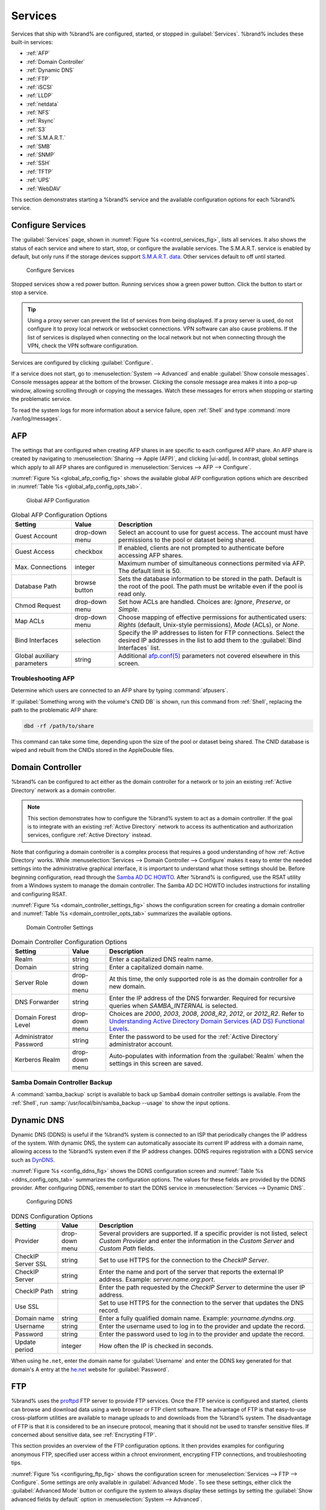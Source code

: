 .. index:: Services
.. _Services:

Services
========

Services that ship with %brand% are configured, started, or stopped
in :guilabel:`Services`.
%brand% includes these built-in services:

* :ref:`AFP`

* :ref:`Domain Controller`

* :ref:`Dynamic DNS`

* :ref:`FTP`

* :ref:`iSCSI`

* :ref:`LLDP`

* :ref:`netdata`

* :ref:`NFS`

* :ref:`Rsync`

* :ref:`S3`

* :ref:`S.M.A.R.T.`

* :ref:`SMB`

* :ref:`SNMP`

* :ref:`SSH`

* :ref:`TFTP`

* :ref:`UPS`

* :ref:`WebDAV`

This section demonstrates starting a %brand% service and the available
configuration options for each %brand% service.


.. index:: Start Service, Stop Service
.. _Configure Services:

Configure Services
------------------

The :guilabel:`Services` page, shown in
:numref:`Figure %s <control_services_fig>`,
lists all services. It also shows the status of each service and where
to start, stop, or configure the available services. The S.M.A.R.T.
service is enabled by default, but only runs if the storage devices
support `S.M.A.R.T. data <https://en.wikipedia.org/wiki/S.M.A.R.T.>`__.
Other services default to off until started.


.. _control_services_fig:

.. figure:: images/services.png

   Configure Services


Stopped services show a red power button. Running services show a
green power button. Click the button to start or stop a service.


.. tip:: Using a proxy server can prevent the list of services from
   being displayed. If a proxy server is used, do not configure it to
   proxy local network or websocket connections. VPN
   software can also cause problems. If the list of services is
   displayed when connecting on the local network but not when
   connecting through the VPN, check the VPN software configuration.


Services are configured by clicking :guilabel:`Configure`.

If a service does not start, go to
:menuselection:`System --> Advanced`
and enable :guilabel:`Show console messages`. Console messages appear at
the bottom of the browser. Clicking the console message area makes it
into a pop-up window, allowing scrolling through or copying the
messages. Watch these messages for errors when stopping or starting the
problematic service.

To read the system logs for more information about a service failure,
open :ref:`Shell` and type :command:`more /var/log/messages`.


.. index:: AFP, Apple Filing Protocol
.. _AFP:

AFP
---

The settings that are configured when creating AFP shares in
are specific to each configured AFP share. An AFP share is created by
navigating to :menuselection:`Sharing --> Apple (AFP)`, and clicking
|ui-add|. In contrast, global settings which apply to all AFP shares
are configured in
:menuselection:`Services --> AFP --> Configure`.

:numref:`Figure %s <global_afp_config_fig>`
shows the available global AFP configuration options
which are described in
:numref:`Table %s <global_afp_config_opts_tab>`.


.. _global_afp_config_fig:

.. figure:: images/services-afp.png

   Global AFP Configuration


.. tabularcolumns:: |>{\RaggedRight}p{\dimexpr 0.16\linewidth-2\tabcolsep}
                    |>{\RaggedRight}p{\dimexpr 0.20\linewidth-2\tabcolsep}
                    |>{\RaggedRight}p{\dimexpr 0.63\linewidth-2\tabcolsep}|

.. _global_afp_config_opts_tab:

.. table:: Global AFP Configuration Options
   :class: longtable

   +-------------------------+----------------+-----------------------------------------------------------------------------------------------------------------+
   | Setting                 | Value          | Description                                                                                                     |
   |                         |                |                                                                                                                 |
   +=========================+================+=================================================================================================================+
   | Guest Account           | drop-down menu | Select an account to use for guest access. The account must have permissions to the pool or dataset             |
   |                         |                | being shared.                                                                                                   |
   |                         |                |                                                                                                                 |
   +-------------------------+----------------+-----------------------------------------------------------------------------------------------------------------+
   | Guest Access            | checkbox       | If enabled, clients are not prompted to authenticate before accessing AFP shares.                               |
   |                         |                |                                                                                                                 |
   +-------------------------+----------------+-----------------------------------------------------------------------------------------------------------------+
   | Max. Connections        | integer        | Maximum number of simultaneous connections permited via AFP. The default limit is 50.                           |
   |                         |                |                                                                                                                 |
   +-------------------------+----------------+-----------------------------------------------------------------------------------------------------------------+
   | Database Path           | browse button  | Sets the database information to be stored in the path. Default is the root of the pool. The path must be       |
   |                         |                | writable even if the pool is read only.                                                                         |
   +-------------------------+----------------+-----------------------------------------------------------------------------------------------------------------+
   | Chmod Request           | drop-down menu | Set how ACLs are handled. Choices are: *Ignore*, *Preserve*, or *Simple*.                                       |
   |                         |                |                                                                                                                 |
   +-------------------------+----------------+-----------------------------------------------------------------------------------------------------------------+
   | Map ACLs                | drop-down menu | Choose mapping of effective permissions for authenticated users: *Rights* (default, Unix-style permissions),    |
   |                         |                | *Mode* (ACLs), or *None*.                                                                                       |
   |                         |                |                                                                                                                 |
   +-------------------------+----------------+-----------------------------------------------------------------------------------------------------------------+
   | Bind Interfaces         | selection      | Specify the IP addresses to listen for FTP connections. Select the desired IP addresses in the list             |
   |                         |                | to add them to the :guilabel:`Bind Interfaces` list.                                                            |
   |                         |                |                                                                                                                 |
   +-------------------------+----------------+-----------------------------------------------------------------------------------------------------------------+
   | Global auxiliary        | string         | Additional `afp.conf(5) <http://netatalk.sourceforge.net/3.0/htmldocs/afp.conf.5.html>`__                       |
   | parameters              |                | parameters not covered elsewhere in this screen.                                                                |
   |                         |                |                                                                                                                 |
   +-------------------------+----------------+-----------------------------------------------------------------------------------------------------------------+


.. _Troubleshooting AFP:

Troubleshooting AFP
~~~~~~~~~~~~~~~~~~~

Determine which users are connected to an AFP share by typing
:command:`afpusers`.

If :guilabel:`Something wrong with the volume's CNID DB` is shown,
run this command from :ref:`Shell`, replacing the path to the
problematic AFP share:

.. code-block:: none

   dbd -rf /path/to/share


This command can take some time, depending upon the size of the pool
or dataset being shared. The CNID database is wiped and rebuilt from the
CNIDs stored in the AppleDouble files.


.. index:: Domain Controller, DC
.. _Domain Controller:

Domain Controller
-----------------

%brand% can be configured to act either as the domain controller for
a network or to join an existing :ref:`Active Directory` network as a
domain controller.

.. note:: This section demonstrates how to configure the %brand%
   system to act as a domain controller. If the goal is to integrate
   with an existing :ref:`Active Directory` network to access its
   authentication and authorization services, configure
   :ref:`Active Directory` instead.

Note that configuring a domain controller is a complex process
that requires a good understanding of how :ref:`Active Directory`
works. While
:menuselection:`Services --> Domain Controller --> Configure`
makes it easy to enter the needed settings into the administrative
graphical interface, it is important to understand what those settings
should be. Before beginning configuration, read through the
`Samba AD DC HOWTO
<https://wiki.samba.org/index.php/Samba_AD_DC_HOWTO>`__.
After %brand% is configured, use the RSAT utility from a Windows
system to manage the domain controller. The Samba AD DC HOWTO includes
instructions for installing and configuring RSAT.

:numref:`Figure %s <domain_controller_settings_fig>`
shows the configuration screen for creating a domain controller and
:numref:`Table %s <domain_controller_opts_tab>`
summarizes the available options.


.. _domain_controller_settings_fig:

.. figure:: images/services-domain-controller.png

   Domain Controller Settings


.. tabularcolumns:: |>{\RaggedRight}p{\dimexpr 0.16\linewidth-2\tabcolsep}
                    |>{\RaggedRight}p{\dimexpr 0.20\linewidth-2\tabcolsep}
                    |>{\RaggedRight}p{\dimexpr 0.63\linewidth-2\tabcolsep}|


.. _domain_controller_opts_tab:

.. table:: Domain Controller Configuration Options
   :class: longtable

   +-------------------------+----------------+---------------------------------------------------------------------------------------------------------------------------+
   | Setting                 | Value          | Description                                                                                                               |
   |                         |                |                                                                                                                           |
   +=========================+================+===========================================================================================================================+
   | Realm                   | string         | Enter a capitalized DNS realm name.                                                                                       |
   |                         |                |                                                                                                                           |
   +-------------------------+----------------+---------------------------------------------------------------------------------------------------------------------------+
   | Domain                  | string         | Enter a capitalized domain name.                                                                                          |
   |                         |                |                                                                                                                           |
   +-------------------------+----------------+---------------------------------------------------------------------------------------------------------------------------+
   | Server Role             | drop-down menu | At this time, the only supported role is as the domain controller for a new domain.                                       |
   |                         |                |                                                                                                                           |
   +-------------------------+----------------+---------------------------------------------------------------------------------------------------------------------------+
   | DNS Forwarder           | string         | Enter the IP address of the DNS forwarder. Required for recursive queries when *SAMBA_INTERNAL* is selected.              |
   |                         |                |                                                                                                                           |
   +-------------------------+----------------+---------------------------------------------------------------------------------------------------------------------------+
   | Domain Forest Level     | drop-down menu | Choices are *2000*, *2003*, *2008*, *2008_R2*, *2012*, or *2012_R2*. Refer to                                             |
   |                         |                | `Understanding Active Directory Domain Services (AD DS) Functional Levels                                                 |
   |                         |                | <https://docs.microsoft.com/en-us/previous-versions/windows/it-pro/windows-server-2008-R2-and-2008/cc754918(v=ws.10)>`__. |
   |                         |                |                                                                                                                           |
   +-------------------------+----------------+---------------------------------------------------------------------------------------------------------------------------+
   | Administrator Password  | string         | Enter the password to be used for the :ref:`Active Directory` administrator account.                                      |
   |                         |                |                                                                                                                           |
   +-------------------------+----------------+---------------------------------------------------------------------------------------------------------------------------+
   | Kerberos Realm          | drop-down menu | Auto-populates with information from the :guilabel:`Realm` when the settings in this screen are saved.                    |
   |                         |                |                                                                                                                           |
   +-------------------------+----------------+---------------------------------------------------------------------------------------------------------------------------+


.. _Samba Domain Controller Backup:

Samba Domain Controller Backup
~~~~~~~~~~~~~~~~~~~~~~~~~~~~~~

A :command:`samba_backup` script is available to back up Samba4 domain
controller settings is available. From the :ref:`Shell`, run
:samp:`/usr/local/bin/samba_backup --usage` to show the input options.


.. index:: Dynamic DNS, DDNS
.. _Dynamic DNS:

Dynamic DNS
-----------

Dynamic DNS (DDNS) is useful if the %brand% system is connected to an
ISP that periodically changes the IP address of the system. With dynamic
DNS, the system can automatically associate its current IP address with
a domain name, allowing access to the %brand% system even if the IP
address changes. DDNS requires registration with a DDNS service such
as `DynDNS <https://dyn.com/dns/>`__.

:numref:`Figure %s <config_ddns_fig>` shows the DDNS configuration
screen and :numref:`Table %s <ddns_config_opts_tab>` summarizes the
configuration options. The values for these fields are provided by the
DDNS provider. After configuring DDNS, remember to start the DDNS
service in :menuselection:`Services --> Dynamic DNS`.


.. _config_ddns_fig:

.. figure:: images/services-ddns.png

   Configuring DDNS


.. tabularcolumns:: |>{\RaggedRight}p{\dimexpr 0.16\linewidth-2\tabcolsep}
                    |>{\RaggedRight}p{\dimexpr 0.20\linewidth-2\tabcolsep}
                    |>{\RaggedRight}p{\dimexpr 0.63\linewidth-2\tabcolsep}|

.. _ddns_config_opts_tab:

.. table:: DDNS Configuration Options
   :class: longtable

   +----------------------+----------------+--------------------------------------------------------------------------------------------------------------------+
   | Setting              | Value          | Description                                                                                                        |
   |                      |                |                                                                                                                    |
   +======================+================+====================================================================================================================+
   | Provider             | drop-down menu | Several providers are supported. If a specific provider is not listed, select *Custom Provider* and enter the      |
   |                      |                | information in the *Custom Server* and *Custom Path* fields.                                                       |
   |                      |                |                                                                                                                    |
   +----------------------+----------------+--------------------------------------------------------------------------------------------------------------------+
   | CheckIP Server SSL   | string         | Set to use HTTPS for the connection to the *CheckIP Server*.                                                       |
   |                      |                |                                                                                                                    |
   +----------------------+----------------+--------------------------------------------------------------------------------------------------------------------+
   | CheckIP Server       | string         | Enter the name and port of the server that reports the external IP address. Example: *server.name.org:port*.       |
   |                      |                |                                                                                                                    |
   +----------------------+----------------+--------------------------------------------------------------------------------------------------------------------+
   | CheckIP Path         | string         | Enter the path requested by the *CheckIP Server* to determine the user IP address.                                 |
   |                      |                |                                                                                                                    |
   +----------------------+----------------+--------------------------------------------------------------------------------------------------------------------+
   | Use SSL              |                | Set to use HTTPS for the connection to the server that updates the DNS record.                                     |
   |                      |                |                                                                                                                    |
   +----------------------+----------------+--------------------------------------------------------------------------------------------------------------------+
   | Domain name          | string         | Enter a fully qualified domain name. Example: *yourname.dyndns.org*.                                               |
   |                      |                |                                                                                                                    |
   +----------------------+----------------+--------------------------------------------------------------------------------------------------------------------+
   | Username             | string         | Enter the username used to log in to the provider and update the record.                                           |
   |                      |                |                                                                                                                    |
   +----------------------+----------------+--------------------------------------------------------------------------------------------------------------------+
   | Password             | string         | Enter the password used to log in to the provider and update the record.                                           |
   |                      |                |                                                                                                                    |
   +----------------------+----------------+--------------------------------------------------------------------------------------------------------------------+
   | Update period        | integer        | How often the IP is checked in seconds.                                                                            |
   |                      |                |                                                                                                                    |
   +----------------------+----------------+--------------------------------------------------------------------------------------------------------------------+


When using :literal:`he.net`, enter the domain name for
:guilabel:`Username` and enter the DDNS key generated for that
domain's A entry at the `he.net <https://he.net>`__ website for
:guilabel:`Password`.


.. index:: FTP, File Transfer Protocol
.. _FTP:

FTP
---

%brand% uses the `proftpd <http://www.proftpd.org/>`__ FTP server to
provide FTP services. Once the FTP service is configured and started,
clients can browse and download data using a web browser or FTP client
software. The advantage of FTP is that easy-to-use cross-platform
utilities are available to manage uploads to and downloads from the
%brand% system. The disadvantage of FTP is that it is considered to
be an insecure protocol, meaning that it should not be used to
transfer sensitive files. If concerned about sensitive data,
see :ref:`Encrypting FTP`.

This section provides an overview of the FTP configuration options. It
then provides examples for configuring anonymous FTP, specified user
access within a chroot environment, encrypting FTP connections, and
troubleshooting tips.

:numref:`Figure %s <configuring_ftp_fig>` shows the configuration screen
for :menuselection:`Services --> FTP --> Configure`. Some settings are
only available in :guilabel:`Advanced Mode`. To see these settings,
either click the :guilabel:`Advanced Mode` button or configure the
system to always display these settings by setting the
:guilabel:`Show advanced fields by default` option in
:menuselection:`System --> Advanced`.


.. _configuring_ftp_fig:

.. figure:: images/services-ftp.png

   Configuring FTP


:numref:`Table %s <ftp_config_opts_tab>`
summarizes the available options when configuring the FTP server.


.. tabularcolumns:: |>{\RaggedRight}p{\dimexpr 0.20\linewidth-2\tabcolsep}
                    |>{\RaggedRight}p{\dimexpr 0.14\linewidth-2\tabcolsep}
                    |>{\Centering}p{\dimexpr 0.12\linewidth-2\tabcolsep}
                    |>{\RaggedRight}p{\dimexpr 0.54\linewidth-2\tabcolsep}|

.. _ftp_config_opts_tab:

.. table:: FTP Configuration Options
   :class: longtable

   +----------------------------------------------------------------+----------------+----------+-------------------------------------------------------------------------------------+
   | Setting                                                        | Value          | Advanced | Description                                                                         |
   |                                                                |                | Mode     |                                                                                     |
   +================================================================+================+==========+=====================================================================================+
   | Port                                                           | integer        |          | Set the port the FTP service listens on.                                            |
   |                                                                |                |          |                                                                                     |
   +----------------------------------------------------------------+----------------+----------+-------------------------------------------------------------------------------------+
   | Clients                                                        | integer        |          | Maximum number of simultaneous clients.                                             |
   |                                                                |                |          |                                                                                     |
   +----------------------------------------------------------------+----------------+----------+-------------------------------------------------------------------------------------+
   | Connections                                                    | integer        |          | Set the maximum number of connections per IP address. *0* means unlimited.          |
   |                                                                |                |          |                                                                                     |
   +----------------------------------------------------------------+----------------+----------+-------------------------------------------------------------------------------------+
   | Login Attempts                                                 | integer        |          | Enter the maximum number of attempts before the client is disconnected. Increase    |
   |                                                                |                |          | this if users are prone to typos.                                                   |
   |                                                                |                |          |                                                                                     |
   +----------------------------------------------------------------+----------------+----------+-------------------------------------------------------------------------------------+
   | Timeout                                                        | integer        |          | Maximum client idle time in seconds before client is disconnected.                  |
   |                                                                |                |          |                                                                                     |
   +----------------------------------------------------------------+----------------+----------+-------------------------------------------------------------------------------------+
   | Allow Root Login                                               | checkbox       |          | Setting this option is discouraged as it increases security risk.                   |
   |                                                                |                |          |                                                                                     |
   +----------------------------------------------------------------+----------------+----------+-------------------------------------------------------------------------------------+
   | Allow Anonymous Login                                          | checkbox       |          | Set to allow anonymous FTP logins with access to the directory specified in         |
   |                                                                |                |          | :guilabel:`Path`.                                                                   |
   |                                                                |                |          |                                                                                     |
   +----------------------------------------------------------------+----------------+----------+-------------------------------------------------------------------------------------+
   | Path                                                           | browse button  |          | Set the root directory for anonymous FTP connections.                               |
   |                                                                |                |          |                                                                                     |
   +----------------------------------------------------------------+----------------+----------+-------------------------------------------------------------------------------------+
   | Allow Local User Login                                         | checkbox       |          | Required if :guilabel:`Anonymous Login` is disabled.                                |
   |                                                                |                |          |                                                                                     |
   +----------------------------------------------------------------+----------------+----------+-------------------------------------------------------------------------------------+
   | Display Login                                                  | string         |          | Specify the message displayed to local login users after authentication. Not        |
   |                                                                |                |          | displayed to anonymous login users.                                                 |
   |                                                                |                |          |                                                                                     |
   +----------------------------------------------------------------+----------------+----------+-------------------------------------------------------------------------------------+
   | Allow Transfer Resumption                                      | checkbox       |          | Set to allow FTP clients to resume interrupted transfers.                           |
   |                                                                |                |          |                                                                                     |
   +----------------------------------------------------------------+----------------+----------+-------------------------------------------------------------------------------------+
   | Always Chroot                                                  | checkbox       |          | When set a local user is only allowed access to their home directory when they are  |
   |                                                                |                |          | a member of the *wheel* group.                                                      |
   |                                                                |                |          |                                                                                     |
   +----------------------------------------------------------------+----------------+----------+-------------------------------------------------------------------------------------+
   | Perform Reverse DNS Lookups                                    | checkbox       |          | Set to perform reverse DNS lookups on client IPs. Can cause long delays if reverse  |
   |                                                                |                |          | DNS is not configured.                                                              |
   |                                                                |                |          |                                                                                     |
   +----------------------------------------------------------------+----------------+----------+-------------------------------------------------------------------------------------+
   | Masquerade address                                             | string         |          | Public IP address or hostname. Set if FTP clients cannot connect through a          |
   |                                                                |                |          | NAT device.                                                                         |
   |                                                                |                |          |                                                                                     |
   +----------------------------------------------------------------+----------------+----------+-------------------------------------------------------------------------------------+
   | Certificate                                                    | drop-down menu |          | Select the SSL certificate to be used for TLS FTP connections.                      |
   |                                                                |                |          | Go to :menuselection:`System --> Certificates` to create a certificate.             |
   |                                                                |                |          |                                                                                     |
   +----------------------------------------------------------------+----------------+----------+-------------------------------------------------------------------------------------+
   | TLS no certificate request                                     | checkbox       |          | Set if the client cannot connect, and it is suspected                               |
   |                                                                |                |          | the client is not properly handling server certificate requests.                    |
   |                                                                |                |          |                                                                                     |
   +----------------------------------------------------------------+----------------+----------+-------------------------------------------------------------------------------------+
   | File Permission                                                | checkboxes     | ✓        | Sets default permissions for newly created files.                                   |
   |                                                                |                |          |                                                                                     |
   +----------------------------------------------------------------+----------------+----------+-------------------------------------------------------------------------------------+
   | Directory Permission                                           | checkboxes     | ✓        | Sets default permissions for newly created directories.                             |
   |                                                                |                |          |                                                                                     |
   +----------------------------------------------------------------+----------------+----------+-------------------------------------------------------------------------------------+
   | Enable                                                         | checkbox       | ✓        | Set to enable the File eXchange Protocol. This is discouraged as it makes the       |
   | `FXP <https://en.wikipedia.org/wiki/File_eXchange_Protocol>`__ |                |          | server vulnerable to FTP bounce attacks.                                            |
   |                                                                |                |          |                                                                                     |
   +----------------------------------------------------------------+----------------+----------+-------------------------------------------------------------------------------------+
   | Require IDENT Authentication                                   | checkbox       | ✓        | Setting this option results in timeouts if :command:`identd` is not                 |
   |                                                                |                |          | running on the client.                                                              |
   +----------------------------------------------------------------+----------------+----------+-------------------------------------------------------------------------------------+
   | Minimum passive port                                           | integer        | ✓        | Used by clients in PASV mode, default of *0* means any port above 1023.             |
   |                                                                |                |          |                                                                                     |
   +----------------------------------------------------------------+----------------+----------+-------------------------------------------------------------------------------------+
   | Maximum passive port                                           | integer        | ✓        | Used by clients in PASV mode, default of *0* means any port above 1023.             |
   |                                                                |                |          |                                                                                     |
   +----------------------------------------------------------------+----------------+----------+-------------------------------------------------------------------------------------+
   | Local user upload bandwidth                                    | integer        | ✓        | Defined in KiB/s, default of *0* means unlimited.                                   |
   |                                                                |                |          |                                                                                     |
   +----------------------------------------------------------------+----------------+----------+-------------------------------------------------------------------------------------+
   | Local user download bandwidth                                  | integer        | ✓        | Defined in KiB/s, default of *0* means unlimited.                                   |
   |                                                                |                |          |                                                                                     |
   +----------------------------------------------------------------+----------------+----------+-------------------------------------------------------------------------------------+
   | Anonymous user upload bandwidth                                | integer        | ✓        | Defined in KiB/s, default of *0* means unlimited.                                   |
   |                                                                |                |          |                                                                                     |
   +----------------------------------------------------------------+----------------+----------+-------------------------------------------------------------------------------------+
   | Anonymous user download bandwidth                              | integer        | ✓        | Defined in KiB/s, default of *0* means unlimited.                                   |
   |                                                                |                |          |                                                                                     |
   +----------------------------------------------------------------+----------------+----------+-------------------------------------------------------------------------------------+
   | Enable TLS                                                     | checkbox       | ✓        | Set to enable encrypted connections. Requires a certificate to be created or        |
   |                                                                |                |          | imported using :ref:`Certificates`.                                                 |
   |                                                                |                |          |                                                                                     |
   +----------------------------------------------------------------+----------------+----------+-------------------------------------------------------------------------------------+
   | TLS policy                                                     | drop-down menu | ✓        | The selected policy defines whether the control channel, data channel,              |
   |                                                                |                |          | both channels, or neither channel of an FTP session must occur over SSL/TLS.        |
   |                                                                |                |          | The policies are described `here                                                    |
   |                                                                |                |          | <http://www.proftpd.org/docs/directives/linked/config_ref_TLSRequired.html>`__.     |
   |                                                                |                |          |                                                                                     |
   +----------------------------------------------------------------+----------------+----------+-------------------------------------------------------------------------------------+
   | TLS allow client renegotiations                                | checkbox       | ✓        | Setting this option is **not** recommended as it breaks several                     |
   |                                                                |                |          | security measures. For this and the rest of the TLS fields, refer to                |
   |                                                                |                |          | `mod_tls <http://www.proftpd.org/docs/contrib/mod_tls.html>`__                      |
   |                                                                |                |          | for more details.                                                                   |
   |                                                                |                |          |                                                                                     |
   +----------------------------------------------------------------+----------------+----------+-------------------------------------------------------------------------------------+
   | TLS allow dot login                                            | checkbox       | ✓        | If set, the user home directory is checked for a                                    |
   |                                                                |                |          | :file:`.tlslogin` file which contains one or more PEM-encoded                       |
   |                                                                |                |          | certificates. If not found, the user is prompted for password                       |
   |                                                                |                |          | authentication.                                                                     |
   |                                                                |                |          |                                                                                     |
   +----------------------------------------------------------------+----------------+----------+-------------------------------------------------------------------------------------+
   | TLS allow per user                                             | checkbox       | ✓        | If set, the user password may be sent unencrypted.                                  |
   |                                                                |                |          |                                                                                     |
   +----------------------------------------------------------------+----------------+----------+-------------------------------------------------------------------------------------+
   | TLS common name required                                       | checkbox       | ✓        | When set, the common name in the certificate must match the FQDN                    |
   |                                                                |                |          | of the host.                                                                        |
   |                                                                |                |          |                                                                                     |
   +----------------------------------------------------------------+----------------+----------+-------------------------------------------------------------------------------------+
   | TLS enable diagnostics                                         | checkbox       | ✓        | If set when troubleshooting a connection, logs more verbosely.                      |
   |                                                                |                |          |                                                                                     |
   +----------------------------------------------------------------+----------------+----------+-------------------------------------------------------------------------------------+
   | TLS export certificate data                                    | checkbox       | ✓        | If set, exports the certificate environment variables.                              |
   |                                                                |                |          |                                                                                     |
   +----------------------------------------------------------------+----------------+----------+-------------------------------------------------------------------------------------+
   | TLS no empty fragments                                         | checkbox       | ✓        | Setting this option is **not** recommended as it bypasses a security mechanism.     |
   |                                                                |                |          |                                                                                     |
   +----------------------------------------------------------------+----------------+----------+-------------------------------------------------------------------------------------+
   | TLS no session reuse required                                  | checkbox       | ✓        | Setting this option reduces the security of the connection. Only                    |
   |                                                                |                |          | use if the client does not understand reused SSL sessions.                          |
   |                                                                |                |          |                                                                                     |
   +----------------------------------------------------------------+----------------+----------+-------------------------------------------------------------------------------------+
   | TLS export standard vars                                       | checkbox       | ✓        | If enabled, sets several environment variables.                                     |
   |                                                                |                |          |                                                                                     |
   +----------------------------------------------------------------+----------------+----------+-------------------------------------------------------------------------------------+
   | TLS DNS name required                                          | checkbox       | ✓        | If set, the client DNS name must resolve to its IP address and                      |
   |                                                                |                |          | the cert must contain the same DNS name.                                            |
   |                                                                |                |          |                                                                                     |
   +----------------------------------------------------------------+----------------+----------+-------------------------------------------------------------------------------------+
   | TLS IP address required                                        | checkbox       | ✓        | If set, the client certificate must contain the IP address that                     |
   |                                                                |                |          | matches the IP address of the client.                                               |
   |                                                                |                |          |                                                                                     |
   +----------------------------------------------------------------+----------------+----------+-------------------------------------------------------------------------------------+
   | Auxiliary parameters                                           | string         | ✓        | Used to add                                                                         |
   |                                                                |                |          | `proftpd(8) <https://linux.die.net/man/8/proftpd>`__                                |
   |                                                                |                |          | parameters not covered elsewhere in this screen.                                    |
   |                                                                |                |          |                                                                                     |
   +----------------------------------------------------------------+----------------+----------+-------------------------------------------------------------------------------------+


This example demonstrates the auxiliary parameters that prevent all
users from performing the FTP DELETE command:

.. code-block:: none

   <Limit DELE>
   DenyAll
   </Limit>


.. _Anonymous FTP:

Anonymous FTP
~~~~~~~~~~~~~

Anonymous FTP may be appropriate for a small network where the
%brand% system is not accessible from the Internet and everyone in
the internal network needs easy access to the stored data. Anonymous
FTP does not require a user account for every user. In addition,
passwords are not required so it is not necessary to manage changed
passwords on the %brand% system.

To configure anonymous FTP:

#.  Give the built-in ftp user account permissions to the
    pool or dataset to be shared in
    :menuselection:`Storage --> Pools`:

    * :guilabel:`Owner(user)`: select the built-in *ftp* user from the
      drop-down menu

    * :guilabel:`Owner(group)`: select the built-in *ftp* group from
      the drop-down menu

    * :guilabel:`Mode`: review that the permissions are appropriate
      for the share

    .. note:: For FTP, the type of client does not matter when it
       comes to the type of ACL. This means that Unix
       ACLs are used even if Windows clients are accessing %brand% via
       FTP.

#.  Configure anonymous FTP in
    :menuselection:`Services --> FTP --> Configure`
    by setting the following attributes:

    * :guilabel:`Allow Anonymous Login`: set this option

    * :guilabel:`Path`: browse to the pool/dataset/directory to be
      shared

#.  Start the FTP service in :menuselection:`Services --> FTP`. Click
    the red :guilabel:`Power` button on the :guilabel:`FTP` card.
    The FTP service takes a second or so to start. The :guilabel:`Power`
    button changes to green when the service is running.

#.  Test the connection from a client using a utility such as
    `Filezilla <https://filezilla-project.org/>`__.

In the example shown in
:numref:`Figure %s <ftp_filezilla_fig>`,
The user has entered this information into the Filezilla client:

* IP address of the %brand% server: *192.168.1.113*

* :guilabel:`Username`: *anonymous*

* :guilabel:`Password`: the email address of the user


.. _ftp_filezilla_fig:

.. figure:: images/filezilla.png

   Connecting Using Filezilla


The messages within the client indicate the FTP connection is
successful. The user can now navigate the contents of the root folder
on the remote site. This is the pool or dataset specified in the FTP
service configuration. The user can also transfer files between the
local site (their system) and the remote site (the %brand% system).


.. _FTP in chroot:

FTP in chroot
~~~~~~~~~~~~~

If users are required to authenticate before accessing the data on
the %brand% system, either create a user account for each user or import
existing user accounts using :ref:`Active Directory` or :ref:`LDAP`.
Create a ZFS dataset for *each* user, then chroot each user so they
are limited to the contents of their own home directory. Datasets
provide the added benefit of configuring a quota so that the size of a
user home directory is limited to the size of the quota.

To configure this scenario:

#.  Create a ZFS dataset for each user in
    :menuselection:`Storage --> Pools`.
    Click the |ui-options| button, then :guilabel:`Add Dataset`.
    Set an appropriate quota for each dataset. Repeat this process
    to create a dataset for every user that needs access to the FTP
    service.

#.  When :ref:`Active Directory` or :ref:`LDAP` are not being used,
    create a user account for each user by navigating to
    :menuselection:`Account --> Users`, and clicking |ui-add|.
    For each user, browse to the dataset created for that user in the
    :guilabel:`Home Directory` field. Repeat this process to create a
    user account for every user that needs access to the FTP service,
    making sure to assign each user their own dataset.

#.  Set the permissions for each dataset by navigating to
    :menuselection:`Storage --> Pools`, and clicking the |ui-options| on
    the desired dataset. Click the :guilabel:`Edit Permissions` button,
    then assign a user account as :guilabel:`Owner` of that dataset.
    Set the desired permissions for that user. Repeat for each
    dataset.

    .. note:: For FTP, the type of client does not matter when it
       comes to the type of ACL. This means Unix ACLs are always
       used, even if Windows clients will be accessing %brand% via
       FTP.

#.  Configure FTP in :menuselection:`Services --> FTP --> Configure` with
    these attributes:

    * :guilabel:`Path`: browse to the parent pool containing the
      datasets.

    * Make sure the options for :guilabel:`Allow Root Login` and
      :guilabel:`Allow Anonymous Login` are **unselected**.

    * Select the :guilabel:`Allow Local User Login` option to enable it.

    * Select the :guilabel:`Always Chroot` option to enable it.

#.  Start the FTP service in :menuselection:`Services --> FTP`. Click
    the red :guilabel:`Power` button in the :guilabel:`FTP` card. The
    FTP service takes a second or so to start. The :guilabel:`Power`
    button changes to green to show the service is running.

#.  Test the connection from a client using a utility such as
    Filezilla.

To test this configuration in Filezilla, use the *IP address* of the
%brand% system, the *Username* of a user that is associated with
a dataset, and the *Password* for that user. The messages will indicate
the authorization and the FTP connection are successful. The user can
now navigate the contents of the root folder on the remote site. This
time it is not the entire pool but the dataset created for that user.
The user can transfer files between the local site (their system) and
the remote site (their dataset on the %brand% system).


.. _Encrypting FTP:

Encrypting FTP
~~~~~~~~~~~~~~

To configure any FTP scenario to use encrypted connections:

#.  Import or create a certificate authority using the instructions in
    :ref:`CAs`. Then, import or create the certificate to use for
    encrypted connections using the instructions in
    :ref:`Certificates`.

#.  In
    :menuselection:`Services --> FTP`, click :guilabel:`Advanced`,
    choose the certificate in :guilabel:`Certificate`, and
    set the :guilabel:`Enable TLS` option.

#.  Specify secure FTP when accessing the %brand% system. For
    example, in Filezilla enter *ftps://IP_address* (for an implicit
    connection) or *ftpes://IP_address* (for an explicit connection)
    as the Host when connecting. The first time a user connects, they
    will be presented with the certificate of the %brand% system.
    Click :guilabel:`OK` to accept the certificate and negotiate an
    encrypted connection.

#.  To force encrypted connections, select *On* for the
    :guilabel:`TLS Policy`.


.. _Troubleshooting FTP:

Troubleshooting FTP
~~~~~~~~~~~~~~~~~~~

The FTP service will not start if it cannot resolve the system
hostname to an IP address with DNS. To see if the FTP service is
running, open :ref:`Shell` and issue the command:

.. code-block:: none

   sockstat -4p 21


If there is nothing listening on port 21, the FTP service is not
running. To see the error message that occurs when %brand% tries to
start the FTP service, go to :menuselection:`System --> Advanced`,
enable :guilabel:`Show console messages`, and click :guilabel:`Save`.
Go to :guilabel:`Services` and switch the FTP service off, then back on.
Watch the console messages at the bottom of the browser for errors.

If the error refers to DNS, either create an entry in the local DNS
server with the %brand% system hostname and IP address, or add an entry
for the IP address of the %brand% system in the
:menuselection:`Network --> Global Configuration`
:guilabel:`Host name data base` field.


.. _iSCSI:

iSCSI
-----

Refer to :ref:`Block (iSCSI)` for instructions on configuring iSCSI.
Start the iSCSI service in :menuselection:`Services --> iSCSI`.
Click the red :guilabel:`Power` button. The :guilabel:`Power` button
changes to green to show the service is running.


.. note:: A warning message is shown the iSCSI service stops
   when initiators are connected. Open the :ref:`Shell` and type
   :command:`ctladm islist` to determine the names of the connected
   initiators.


.. index:: LLDP, Link Layer Discovery Protocol
.. _LLDP:

LLDP
----

The Link Layer Discovery Protocol (LLDP) is used by network devices to
advertise their identity, capabilities, and neighbors on an Ethernet
network. %brand% uses the
`ladvd <https://github.com/sspans/ladvd>`__
LLDP implementation. If the network contains managed switches,
configuring and starting the LLDP service will tell the %brand%
system to advertise itself on the network.

:numref:`Figure %s <config_lldp_fig>`
shows the LLDP configuration screen and
:numref:`Table %s <lldP_config_opts_tab>`
summarizes the configuration options for the LLDP service.


.. _config_lldp_fig:

.. figure:: images/services-lldp.png

   Configuring LLDP


.. tabularcolumns:: |>{\RaggedRight}p{\dimexpr 0.16\linewidth-2\tabcolsep}
                    |>{\RaggedRight}p{\dimexpr 0.20\linewidth-2\tabcolsep}
                    |>{\RaggedRight}p{\dimexpr 0.63\linewidth-2\tabcolsep}|

.. _lldp_config_opts_tab:

.. table:: LLDP Configuration Options
   :class: longtable

   +------------------------+------------+------------------------------------------------------------------------------------------------------------+
   | Setting                | Value      | Description                                                                                                |
   |                        |            |                                                                                                            |
   +========================+============+============================================================================================================+
   | Interface Description  | checkbox   | Set to enable receive mode and to save and received peer information in interface descriptions.            |
   |                        |            |                                                                                                            |
   +------------------------+------------+------------------------------------------------------------------------------------------------------------+
   | Country Code           | string     | Required for LLDP location support. Enter a two-letter ISO 3166 country code.                              |
   |                        |            |                                                                                                            |
   +------------------------+------------+------------------------------------------------------------------------------------------------------------+
   | Location               | string     | Optional. Specify the physical location of the host.                                                       |
   |                        |            |                                                                                                            |
   +------------------------+------------+------------------------------------------------------------------------------------------------------------+



.. index:: Netdata
.. _Netdata:

Netdata
-------

Netdata is a real-time performance and monitoring system. It displays
data as web dashboards.

Go to :menuselection:`Services --> Netdata` and click the power button to
turn on the netdata service. The :guilabel:`Power` button changes to
green to show the service is running. Click :guilabel:`Configure` to
view the web dashboard as shown in
:numref:`Figure %s <services_netdata_fig>`.


.. tip:: The Netdata service must be running for the %brand% system
   to access the web dashboard.


.. _services_netdata_fig:

.. figure:: images/services-netdata.png

   Netdata Web Dashboard


More information on configuring and using Netdata is available at the
`Netdata website <https://my-netdata.io/>`__.


.. index:: NFS, Network File System
.. _NFS:

NFS
---

The settings that are configured when creating NFS shares in are
specific to each configured NFS share. An NFS share is created by navigating
to :menuselection:`Sharing --> Unix (NFS) Shares`, and clicking |ui-add|.
Global settings which apply to all NFS shares are configured in
:menuselection:`Services --> NFS`.

#ifdef truenas
*VAAI for NAS* is supported through the NFS service. See
:ref:`VAAI_for_NAS` for more details.
#endif truenas

:numref:`Figure %s <config_nfs_fig>`
shows the configuration screen and
:numref:`Table %s <nfs_config_opts_tab>`
summarizes the configuration options for the NFS service.


.. _config_nfs_fig:

.. figure:: images/services-nfs.png

   Configuring NFS


.. tabularcolumns:: |>{\RaggedRight}p{\dimexpr 0.16\linewidth-2\tabcolsep}
                    |>{\RaggedRight}p{\dimexpr 0.20\linewidth-2\tabcolsep}
                    |>{\RaggedRight}p{\dimexpr 0.63\linewidth-2\tabcolsep}|

.. _nfs_config_opts_tab:

.. table:: NFS Configuration Options
   :class: longtable

   +------------------------+------------+---------------------------------------------------------------------------------------------------------------------+
   | Setting                | Value      | Description                                                                                                         |
   |                        |            |                                                                                                                     |
   +========================+============+=====================================================================================================================+
   | Number of servers      | integer    | Specify how many servers to create. Increase if NFS client responses are slow. To limit CPU context switching,      |
   |                        |            | keep this number less than or equal to the number of CPUs reported by :samp:`sysctl -n kern.smp.cpus`.              |
   |                        |            |                                                                                                                     |
   +------------------------+------------+---------------------------------------------------------------------------------------------------------------------+
   | Serve UDP NFS clients  | checkbox   | Set if NFS clients need to use UDP.                                                                                 |
   |                        |            |                                                                                                                     |
   +------------------------+------------+---------------------------------------------------------------------------------------------------------------------+
   | Bind IP Addresses      | drop-down  | Select IP addresses to listen on for NFS requests. When all options are unset, NFS listens on all available         |
   |                        |            | addresses.                                                                                                          |
   +------------------------+------------+---------------------------------------------------------------------------------------------------------------------+
   | Allow non-root mount   | checkbox   | Set only if required by the NFS client.                                                                             |
   |                        |            |                                                                                                                     |
   +------------------------+------------+---------------------------------------------------------------------------------------------------------------------+
   | Enable NFSv4           | checkbox   | Set to switch from NFSv3 to NFSv4. The default is NFSv3.                                                            |
   |                        |            |                                                                                                                     |
   +------------------------+------------+---------------------------------------------------------------------------------------------------------------------+
   | NFSv3 ownership model  | checkbox   | Grayed out unless :guilabel:`Enable NFSv4` is selected and, in turn, grays out :guilabel:`Support>16 groups`        |
   | for NFSv4              |            | which is incompatible. Set this option if NFSv4 ACL support is needed without requiring the client and              |
   |                        |            | the server to sync users and groups.                                                                                |
   +------------------------+------------+---------------------------------------------------------------------------------------------------------------------+
   | Require Kerberos for   | checkbox   | Set to force NFS shares to fail if the Kerberos ticket is unavailable.                                              |
   | NFSv4                  |            |                                                                                                                     |
   |                        |            |                                                                                                                     |
   +------------------------+------------+---------------------------------------------------------------------------------------------------------------------+
   | mountd(8) bind port    | integer    | Optional. Specify the port that                                                                                     |
   |                        |            | `mountd(8) <https://www.freebsd.org/cgi/man.cgi?query=mountd>`__ binds to.                                          |
   |                        |            |                                                                                                                     |
   +------------------------+------------+---------------------------------------------------------------------------------------------------------------------+
   | rpc.statd(8) bind port | integer    | Optional. Specify the port that                                                                                     |
   |                        |            | `rpc.statd(8) <https://www.freebsd.org/cgi/man.cgi?query=rpc.statd>`__ binds to.                                    |
   |                        |            |                                                                                                                     |
   +------------------------+------------+---------------------------------------------------------------------------------------------------------------------+
   | rpc.lockd(8) bind port | integer    | Optional. Specify the port that                                                                                     |
   |                        |            | `rpc.lockd(8) <https://www.freebsd.org/cgi/man.cgi?query=rpc.lockd>`__ binds to.                                    |
   |                        |            |                                                                                                                     |
   +------------------------+------------+---------------------------------------------------------------------------------------------------------------------+
   | Support>16 groups      | checkbox   | Set this option if any users are members of more than 16 groups (useful in AD environments). Note this assumes      |
   |                        |            | group membership is configured correctly on the NFS server.                                                         |
   |                        |            |                                                                                                                     |
   +------------------------+------------+---------------------------------------------------------------------------------------------------------------------+
   | Log mountd(8) requests | checkbox   | Enable logging of `mountd(8) <https://www.freebsd.org/cgi/man.cgi?query=mountd>`__                                  |
   |                        |            | requests by syslog.                                                                                                 |
   |                        |            |                                                                                                                     |
   +------------------------+------------+---------------------------------------------------------------------------------------------------------------------+
   | Log rpc.statd(8)       | checkbox   | Enable logging of `rpc.statd(8) <https://www.freebsd.org/cgi/man.cgi?query=rpc.statd>`__ and                        |
   | and rpc.lockd(8)       |            | `rpc.lockd(8) <https://www.freebsd.org/cgi/man.cgi?query=rpc.lockd>`__ requests by syslog.                          |
   |                        |            |                                                                                                                     |
   +------------------------+------------+---------------------------------------------------------------------------------------------------------------------+


.. note:: NFSv4 sets all ownership to *nobody:nobody* if user and
   group do not match on client and server.


.. index:: Rsync
.. _Rsync:

Rsync
-----

:menuselection:`Services --> Rsync`
is used to configure an rsync server when using rsync module mode. Refer
to :ref:`Rsync Module Mode` for a configuration example.

This section describes the configurable options for the
:command:`rsyncd` service and rsync modules.


.. _Configure Rsyncd:

Configure Rsyncd
~~~~~~~~~~~~~~~~

:numref:`Figure %s <rsyncd_config_tab>`
shows the rsyncd configuration screen which is accessed from
:menuselection:`Services --> Rsync --> Configure`.

.. _rsyncd_config_tab:

.. figure:: images/services-rsync.png

   Rsyncd Configuration


:numref:`Table %s <rsyncd_config_opts_tab>`
summarizes the configuration options for the rsync daemon:


.. tabularcolumns:: |>{\RaggedRight}p{\dimexpr 0.16\linewidth-2\tabcolsep}
                    |>{\RaggedRight}p{\dimexpr 0.20\linewidth-2\tabcolsep}
                    |>{\RaggedRight}p{\dimexpr 0.63\linewidth-2\tabcolsep}|

.. _rsyncd_config_opts_tab:

.. table:: Rsyncd Configuration Options
   :class: longtable

   +----------------------+-----------+------------------------------------------------------------------------+
   | Setting              | Value     | Description                                                            |
   |                      |           |                                                                        |
   +======================+===========+========================================================================+
   | TCP Port             | integer   | Port for :command:`rsyncd` to listen on, default is *873*.             |
   |                      |           |                                                                        |
   +----------------------+-----------+------------------------------------------------------------------------+
   | Auxiliary parameters | string    | Enter any additional parameters from                                   |
   |                      |           | `rsyncd.conf(5) <https://www.samba.org/ftp/rsync/rsyncd.conf.html>`__. |
   |                      |           |                                                                        |
   +----------------------+-----------+------------------------------------------------------------------------+


.. _Rsync Modules:

Rsync Modules
~~~~~~~~~~~~~


:numref:`Figure %s <add_rsync_module_fig>`
shows the configuration screen that appears after navigating
:menuselection:`Services --> Rsync --> Configure --> Rsync Module`,
and clicking |ui-add|.

:numref:`Table %s <rsync_module_opts_tab>`
summarizes the configuration options available when creating a rsync
module.


.. _add_rsync_module_fig:

.. figure:: images/rsync3.png

   Adding an Rsync Module


.. tabularcolumns:: |>{\RaggedRight}p{\dimexpr 0.16\linewidth-2\tabcolsep}
                    |>{\RaggedRight}p{\dimexpr 0.20\linewidth-2\tabcolsep}
                    |>{\RaggedRight}p{\dimexpr 0.63\linewidth-2\tabcolsep}|

.. _rsync_module_opts_tab:

.. table:: Rsync Module Configuration Options
   :class: longtable

   +----------------------+----------------+--------------------------------------------------------------------------+
   | Setting              | Value          | Description                                                              |
   |                      |                |                                                                          |
   +======================+================+==========================================================================+
   | Name                 | string         | This must match the setting on the rsync client.                         |
   |                      |                |                                                                          |
   +----------------------+----------------+--------------------------------------------------------------------------+
   | Comment              | string         | Optional description.                                                    |
   |                      |                |                                                                          |
   +----------------------+----------------+--------------------------------------------------------------------------+
   | Path                 | browse button  | Browse to the pool or dataset to store the received data.                |
   |                      |                |                                                                          |
   +----------------------+----------------+--------------------------------------------------------------------------+
   | Access Mode          | drop-down menu | Choices are *Read and Write*, *Read-only*, or *Write-only*.              |
   |                      |                |                                                                          |
   +----------------------+----------------+--------------------------------------------------------------------------+
   | Maximum connections  | integer        | *0* is unlimited.                                                        |
   |                      |                |                                                                          |
   +----------------------+----------------+--------------------------------------------------------------------------+
   | User                 | drop-down menu | Select the user to control file transfers to and from the module.        |
   |                      |                |                                                                          |
   +----------------------+----------------+--------------------------------------------------------------------------+
   | Group                | drop-down menu | Select the group to control file transfers to and from the module.       |
   |                      |                |                                                                          |
   +----------------------+----------------+--------------------------------------------------------------------------+
   | Hosts allow          | string         | From                                                                     |
   |                      |                | `rsyncd.conf(5) <https://www.samba.org/ftp/rsync/rsyncd.conf.html>`__    |
   |                      |                | Enter a list of patterns to match with the hostname and IP address of a  |
   |                      |                | connecting client. Separate patterns with whitespace or comma.           |
   +----------------------+----------------+--------------------------------------------------------------------------+
   | Hosts deny           | string         | See rsyncd.conf(5) for allowed formats.                                  |
   |                      |                |                                                                          |
   +----------------------+----------------+--------------------------------------------------------------------------+
   | Auxiliary parameters | string         | Enter any additional parameters from                                     |
   |                      |                | `rsyncd.conf(5) <https://www.samba.org/ftp/rsync/rsyncd.conf.html>`__    |
   +----------------------+----------------+--------------------------------------------------------------------------+


.. index:: S3, Minio
.. _S3:

S3
--

S3 is a distributed or clustered filesystem protocol compatible with
Amazon S3 cloud storage. The %brand% S3 service uses
`Minio <https://minio.io/>`__
to provide S3 storage hosted on the %brand% system itself. Minio also
provides features beyond the limits of the basic Amazon S3
specifications.

:numref:`Figure %s <config_s3_fig>` shows the S3 service configuration
screen and :numref:`Table %s <s3_config_opts_tab>` summarizes the
configuration options. After configuring the S3 service, start it in
:menuselection:`Services --> S3`.


.. _config_s3_fig:

.. figure:: images/services-s3.png

   Configuring S3


.. tabularcolumns:: |>{\RaggedRight}p{\dimexpr 0.16\linewidth-2\tabcolsep}
                    |>{\RaggedRight}p{\dimexpr 0.20\linewidth-2\tabcolsep}
                    |>{\RaggedRight}p{\dimexpr 0.63\linewidth-2\tabcolsep}|

.. _s3_config_opts_tab:

.. table:: S3 Configuration Options
   :class: longtable

   +-----------------+----------------+------------------------------------------------------------------------------------------------+
   | Setting         | Value          | Description                                                                                    |
   |                 |                |                                                                                                |
   +=================+================+================================================================================================+
   | IP Address      | drop-down menu | Enter the IP address to run the S3 service. *0.0.0.0* sets the server to listen on all         |
   |                 |                | addresses.                                                                                     |
   +-----------------+----------------+------------------------------------------------------------------------------------------------+
   | Port            | string         | Enter the TCP port on which to provide the S3 service. Default is 9000.                        |
   |                 |                |                                                                                                |
   +-----------------+----------------+------------------------------------------------------------------------------------------------+
   | Access Key      | string         | Enter the S3 user name. Must be between 5 and 20 characters long.                              |
   |                 |                |                                                                                                |
   +-----------------+----------------+------------------------------------------------------------------------------------------------+
   | Secret Key      | string         | Enter the password to be used by connecting S3 systems. Must be at least 8 but no more than 40 |
   |                 |                | characters long.                                                                               |
   |                 |                |                                                                                                |
   +-----------------+----------------+------------------------------------------------------------------------------------------------+
   | Confirm S3 Key  | string         | Re-enter the S3 password to confirm.                                                           |
   |                 |                |                                                                                                |
   +-----------------+----------------+------------------------------------------------------------------------------------------------+
   | Disks           | Browse button  | Browse to the directory for the S3 filesystem.                                                 |
   |                 |                |                                                                                                |
   +-----------------+----------------+------------------------------------------------------------------------------------------------+
   | Enable Browser  | checkbox       | Set to enable the web user interface for the S3 service.                                       |
   |                 |                |                                                                                                |
   +-----------------+----------------+------------------------------------------------------------------------------------------------+
   | Certificate     | drop-down menu | Add the :ref:`SSL certificate <Certificates>` to be used for secure S3 connections.            |
   |                 |                |                                                                                                |
   |                 |                |                                                                                                |
   +-----------------+----------------+------------------------------------------------------------------------------------------------+



.. index:: S.M.A.R.T.
.. _S.M.A.R.T.:

S.M.A.R.T.
----------


`S.M.A.R.T., or Self-Monitoring, Analysis, and Reporting Technology
<https://en.wikipedia.org/wiki/S.M.A.R.T.>`__,
is an industry standard for disk monitoring and testing. Drives can be
monitored for status and problems, and several types of self-tests can
be run to check the drive health.

Tests run internally on the drive. Most tests can run at the same time
as normal disk usage. However, a running test can greatly reduce drive
performance, so they should be scheduled at times when the system is
not busy or in normal use. It is very important to avoid scheduling
disk-intensive tests at the same time. For example, do not schedule
S.M.A.R.T. tests to run at the same time, or preferably, even on the
same days as :ref:`Scrub Tasks`.

Of particular interest in a NAS environment are the *Short* and *Long*
S.M.A.R.T. tests. Details vary between drive manufacturers, but a
*Short* test generally does some basic tests of a drive that takes a few
minutes. The *Long* test scans the entire disk surface, and can take
several hours on larger drives.

%brand% uses the
`smartd(8)
<https://www.smartmontools.org/browser/trunk/smartmontools/smartd.8.in>`__
service to monitor S.M.A.R.T. information. A complete configuration
consists of:

#.  Scheduling when S.M.A.R.T. tests are run. S.M.A.R.T tests are
    created by navigating to :menuselection:`Tasks --> S.M.A.R.T. Tests`,
    and clicking |ui-add|.

#.  Enabling or disabling S.M.A.R.T. for each disk member of a pool in
    :menuselection:`Storage --> Pools`.
    This setting is enabled by default for disks that support
    S.M.A.R.T.

#.  Checking the configuration of the S.M.A.R.T. service as described
    in this section.

#.  Starting the S.M.A.R.T. service in :guilabel:`Services`.

:numref:`Figure %s <smart_config_opts_fig>`
shows the configuration screen that appears after clicking
:menuselection:`Services --> S.M.A.R.T --> Configure`.


.. _smart_config_opts_fig:

.. figure:: images/services-smart.png

   S.M.A.R.T Configuration Options


.. note:: :command:`smartd` wakes up at the configured
   :guilabel:`Check Interval`. It checks the times configured in
   :menuselection:`Tasks --> S.M.A.R.T. Tests`
   to see if a test must begin. Since the smallest time increment for a
   test is an hour, it does not make sense to set a
   :guilabel:`Check Interval` value higher than 60 minutes. For example,
   if the :guilabel:`Check Interval` is set to *120* minutes and the
   smart test to every hour, the test will only be run every two hours
   because :command:`smartd` only activates every two hours.


:numref:`Table %s <smart_config_opts_tab>`
summarizes the options in the S.M.A.R.T configuration screen.


.. tabularcolumns:: |>{\RaggedRight}p{\dimexpr 0.16\linewidth-2\tabcolsep}
                    |>{\RaggedRight}p{\dimexpr 0.20\linewidth-2\tabcolsep}
                    |>{\RaggedRight}p{\dimexpr 0.63\linewidth-2\tabcolsep}|

.. _smart_config_opts_tab:

.. table:: S.M.A.R.T Configuration Options
   :class: longtable

   +-----------------+----------------------------+-------------------------------------------------------------------------------------------------------------+
   | Setting         | Value                      | Description                                                                                                 |
   |                 |                            |                                                                                                             |
   +=================+============================+=============================================================================================================+
   | Check interval  | integer                    | Define in minutes how often :command:`smartd` activates to check if any tests are configured to run.        |
   |                 |                            |                                                                                                             |
   +-----------------+----------------------------+-------------------------------------------------------------------------------------------------------------+
   | Power mode      | drop-down menu             | Tests are not performed if the system enters the specified power mode. Choices are:                         |
   |                 |                            | *Never*, *Sleep*, *Standby*, or *Idle*.                                                                     |
   |                 |                            |                                                                                                             |
   +-----------------+----------------------------+-------------------------------------------------------------------------------------------------------------+
   | Difference      | integer in degrees Celsius | Enter number of degrees in Celsius. S.M.A.R.T reports if the temperature of a drive has changed             |
   |                 |                            | by N degrees Celsius since the last report. Default of *0* disables this option.                            |
   |                 |                            |                                                                                                             |
   +-----------------+----------------------------+-------------------------------------------------------------------------------------------------------------+
   | Informational   | integer in degrees Celsius | Enter a threshold temperature in Celsius. S.M.A.R.T will message with a log level of LOG_INFO if the        |
   |                 |                            | temperature is higher than the threshold. Default of *0* disables this option.                              |
   |                 |                            |                                                                                                             |
   +-----------------+----------------------------+-------------------------------------------------------------------------------------------------------------+
   | Critical        | integer in degrees Celsius | Enter a threshold temperature in Celsius. S.M.A.R.T will message with a log level of LOG_CRIT and           |
   |                 |                            | send an email if the temperature is higher than the threshold. Default of *0* disables this option.         |
   |                 |                            |                                                                                                             |
   +-----------------+----------------------------+-------------------------------------------------------------------------------------------------------------+
   | Email to report | string                     | Enter email address to receive S.M.A.R.T. alerts. Use a space to separate multiple email addresses.         |
   |                 |                            |                                                                                                             |
   +-----------------+----------------------------+-------------------------------------------------------------------------------------------------------------+


.. index:: CIFS, Samba, Windows File Share, SMB
.. _SMB:

SMB
---

The settings configured when creating SMB shares
are specific to each configured SMB share. An SMB share is created by
navigating to :menuselection:`Sharing --> Windows (SMB) Shares`,
and clicking |ui-add|. In contrast, global
settings which apply to all SMB shares are configured in
:menuselection:`Services --> SMB --> Configure`.

.. note:: After starting the SMB service, it can take several minutes
   for the `master browser election
   <https://www.samba.org/samba/docs/old/Samba3-HOWTO/NetworkBrowsing.html#id2581357>`__
   to occur and for the %brand% system to become available in
   Windows Explorer.

:numref:`Figure %s <global_smb_config_fig>` shows the global SMB
configuration options which are described in
:numref:`Table %s <global_smb_config_opts_tab>`.
This configuration screen is really a front-end to
`smb4.conf
<https://www.freebsd.org/cgi/man.cgi?query=smb4.conf&manpath=FreeBSD+11.0-RELEASE+and+Ports>`__.


.. _global_smb_config_fig:

#ifdef freenas
.. figure:: images/services-smb.png

   Global SMB Configuration
#endif freenas
#ifdef truenas
.. figure:: images/truenas/cifs1b.png

   Global SMB Configuration
#endif truenas


.. tabularcolumns:: |>{\RaggedRight}p{\dimexpr 0.16\linewidth-2\tabcolsep}
                    |>{\RaggedRight}p{\dimexpr 0.20\linewidth-2\tabcolsep}
                    |>{\RaggedRight}p{\dimexpr 0.63\linewidth-2\tabcolsep}|

.. _global_smb_config_opts_tab:

.. table:: Global SMB Configuration Options
   :class: longtable

   +----------------------------------+----------------+-------------------------------------------------------------------------------------------------------+
   | Setting                          | Value          | Description                                                                                           |
   |                                  |                |                                                                                                       |
   +==================================+================+=======================================================================================================+
   #ifdef freenas
   | NetBIOS Name                     | string         | Automatically populated with the original hostname of the system. Limited to 15 characters.           |
   |                                  |                | It **must** be different from the *Workgroup* name.                                                   |
   +----------------------------------+----------------+-------------------------------------------------------------------------------------------------------+
   | NetBIOS Alias                    | string         | Enter an alias. Limited to 15 characters.                                                             |
   +----------------------------------+----------------+-------------------------------------------------------------------------------------------------------+
   #endif freenas
   #ifdef truenas
   | NetBIOS Name (This Node)         | string         | Automatically populated with the system's original hostname. Limited to 15 characters. It **must**    |
   |                                  |                | be different from the *Workgroup* name.                                                               |
   |                                  |                |                                                                                                       |
   +----------------------------------+----------------+-------------------------------------------------------------------------------------------------------+
   | NetBIOS Name (Node B)            | string         | Limited to 15 characters. When using :ref:`Failover`, set a unique NetBIOS name for the               |
   |                                  |                | standby node.                                                                                         |
   +----------------------------------+----------------+-------------------------------------------------------------------------------------------------------+
   | NetBIOS Alias                    | string         | Limited to 15 characters. When using :ref:`Failover`, this is the NetBIOS name that resolves          |
   |                                  |                | to either node.                                                                                       |
   +----------------------------------+----------------+-------------------------------------------------------------------------------------------------------+
   #endif truenas
   | Workgroup                        | string         | Must match the Windows workgroup name. This setting is ignored if the :ref:`Active Directory`         |
   |                                  |                | or :ref:`LDAP` service is running.                                                                    |
   |                                  |                |                                                                                                       |
   +----------------------------------+----------------+-------------------------------------------------------------------------------------------------------+
   | Description                      | string         | Enter a server description. Optional.                                                                 |
   |                                  |                |                                                                                                       |
   +----------------------------------+----------------+-------------------------------------------------------------------------------------------------------+
   | DOS Charset                      | drop-down menu | The character set Samba uses when communicating with DOS and Windows 9x/ME clients. Default is        |
   |                                  |                | *CP437*.                                                                                              |
   |                                  |                |                                                                                                       |
   +----------------------------------+----------------+-------------------------------------------------------------------------------------------------------+
   | UNIX Charset                     | drop-down menu | Default is *UTF-8* which supports all characters in all languages.                                    |
   |                                  |                |                                                                                                       |
   +----------------------------------+----------------+-------------------------------------------------------------------------------------------------------+
   | Log Level                        | drop-down menu | Choices are *Minimum*, *Normal*, or *Debug*.                                                          |
   |                                  |                |                                                                                                       |
   +----------------------------------+----------------+-------------------------------------------------------------------------------------------------------+
   | Use syslog only                  | checkbox       | Set to log authentication failures in :file:`/var/log/messages` instead of the default                |
   |                                  |                | of :file:`/var/log/samba4/log.smbd`.                                                                  |
   |                                  |                |                                                                                                       |
   +----------------------------------+----------------+-------------------------------------------------------------------------------------------------------+
   | Local Master                     | checkbox       | Set to determine if the system participates in a browser election. Disable when network               |
   |                                  |                | contains an AD or LDAP server or Vista or Windows 7 machines are present.                             |
   |                                  |                |                                                                                                       |
   +----------------------------------+----------------+-------------------------------------------------------------------------------------------------------+
   | Domain Logons                    | checkbox       | Set if it is necessary to provide netlogin service for older Windows clients.                         |
   |                                  |                |                                                                                                       |
   +----------------------------------+----------------+-------------------------------------------------------------------------------------------------------+
   | Time Server for Domain           | checkbox       | Set to determine if the system advertises itself as a time server to Windows clients.                 |
   |                                  |                | Disable when network contains an AD or LDAP server.                                                   |
   |                                  |                |                                                                                                       |
   +----------------------------------+----------------+-------------------------------------------------------------------------------------------------------+
   | Guest Account                    | drop-down menu | Select the account to be used for guest access. Default is *nobody*. Account must have permission     |
   |                                  |                | to access the shared pool or dataset. If Guest Account user is deleted, resets to *nobody*.           |
   |                                  |                |                                                                                                       |
   +----------------------------------+----------------+-------------------------------------------------------------------------------------------------------+
   | File Mask                        | integer        | Overrides default file creation mask of *0666* which creates files with read and write access for     |
   |                                  |                | everybody.                                                                                            |
   |                                  |                |                                                                                                       |
   +----------------------------------+----------------+-------------------------------------------------------------------------------------------------------+
   | Directory Mask                   | integer        | Overrides default directory creation mask of *0777* which grants directory read, write and execute    |
   |                                  |                | access for everybody.                                                                                 |
   |                                  |                |                                                                                                       |
   +----------------------------------+----------------+-------------------------------------------------------------------------------------------------------+
   | Allow Empty Password             | checkbox       | Set to allow users to press :kbd:`Enter` when prompted for a password. Requires the                   |
   |                                  |                | username/password be the same as the Windows user account.                                            |
   |                                  |                |                                                                                                       |
   +----------------------------------+----------------+-------------------------------------------------------------------------------------------------------+
   | Auxiliary parameters             | string         | Add any :file:`smb.conf` options not covered elsewhere in this screen. See                            |
   |                                  |                | `the Samba Guide <https://www.oreilly.com/openbook/samba/book/appb_02.html>`__                        |
   |                                  |                | for additional settings.                                                                              |
   |                                  |                |                                                                                                       |
   +----------------------------------+----------------+-------------------------------------------------------------------------------------------------------+
   | Unix Extensions                  | checkbox       | Set to allow non-Windows SMB clients to access symbolic links and hard links. has no effect on        |
   |                                  |                | Windows clients.                                                                                      |
   |                                  |                |                                                                                                       |
   +----------------------------------+----------------+-------------------------------------------------------------------------------------------------------+
   | Zeroconf share discovery         | checkbox       | Enable if Mac clients will be connecting to the SMB share.                                            |
   |                                  |                |                                                                                                       |
   +----------------------------------+----------------+-------------------------------------------------------------------------------------------------------+
   | Hostname lookups                 | checkbox       | Set to allow using hostnames rather than IP addresses in the :guilabel:`Hosts Allow` or               |
   |                                  |                | :guilabel:`Hosts Deny` fields of a SMB share. Unset if IP addresses are used to avoid the             |
   |                                  |                | delay of a host lookup.                                                                               |
   +----------------------------------+----------------+-------------------------------------------------------------------------------------------------------+
   | Allow Execute Always             | checkbox       | When set, Samba allows the user to execute a file, even if that user's permissions are not set        |
   |                                  |                | to execute.                                                                                           |
   |                                  |                |                                                                                                       |
   +----------------------------------+----------------+-------------------------------------------------------------------------------------------------------+
   | Obey Pam Restrictions            | checkbox       | Unset to allow cross-domain authentication, and users and groups to be managed on                     |
   |                                  |                | another forest. Unsetting this option also allows permissions to be delegated from                    |
   |                                  |                | :ref:`Active Directory` users and groups to domain admins on another forest.                          |
   |                                  |                |                                                                                                       |
   +----------------------------------+----------------+-------------------------------------------------------------------------------------------------------+
   | NTLMv1 Auth                      | checkbox       | Set to allow NTLMv1 authentication. Required by Windows XP clients and sometimes by clients           |
   |                                  |                | in later versions of Windows.                                                                         |
   +----------------------------------+----------------+-------------------------------------------------------------------------------------------------------+
   | Bind IP Addresses                | checkboxes     | Select the IP addresses SMB will listen for.                                                          |
   |                                  |                |                                                                                                       |
   +----------------------------------+----------------+-------------------------------------------------------------------------------------------------------+
   | Range Low                        | integer        | The beginning UID/GID for which this system is authoritative. Any UID/GID lower than this value is    |
   |                                  |                | ignored, providing a way to avoid accidental UID/GID overlaps between local and remotely defined IDs. |
   |                                  |                |                                                                                                       |
   +----------------------------------+----------------+-------------------------------------------------------------------------------------------------------+
   | Range High                       | integer        | The ending UID/GID for which this system is authoritative. Any UID/GID higher than this value is      |
   |                                  |                | ignored, providing a way to avoid accidental UID/GID overlaps between local and remotely defined IDs. |
   |                                  |                |                                                                                                       |
   +----------------------------------+----------------+-------------------------------------------------------------------------------------------------------+


Changes to SMB settings take effect immediately. Changes to share
settings only take effect after the client and server negotiate a new
session.


.. note:: Do not set the *directory name cache size* as an
   :guilabel:`Auxiliary parameter`. Due to differences in how Linux
   and BSD handle file descriptors, directory name caching is disabled
   on BSD systems to improve performance.


.. note:: :ref:`SMB` cannot be disabled while :ref:`Active Directory`
   is enabled.


.. _Troubleshooting SMB:

Troubleshooting SMB
~~~~~~~~~~~~~~~~~~~


#ifdef freenas
Do not connect to SMB shares as :literal:`root`, and do not add the
root user in the SMB user database. There are security implications in
attempting to do so, and Samba 4 and later take measures to
prevent such actions. This can produce
:literal:`auth_check_ntlm_password` and
:literal:`FAILED with error NT_STATUS_WRONG_PASSWORD` errors.

Samba is single threaded, so CPU speed makes a big difference in SMB
performance. A typical 2.5Ghz Intel quad core or greater should be
capable of handling speeds in excess of Gb LAN while low power CPUs
such as Intel Atoms and AMD C-30s\E-350\E-450 will not be able to
achieve more than about 30-40MB/sec typically. Remember that other
loads such as ZFS will also require CPU resources and may cause Samba
performance to be less than optimal.

Samba's *write cache* parameter has been reported to improve write
performance in some configurations and can be added to the
:guilabel:`Auxiliary parameters` field. Use an integer value which is
a multiple of _SC_PAGESIZE (typically *4096*) to avoid memory
fragmentation. This will increase Samba's memory requirements and
should not be used on systems with limited RAM.
#endif freenas

Windows automatically caches file sharing information. If changes are
made to an SMB share or to the permissions of a pool or dataset being
shared by SMB and the share becomes inaccessible, log out and back
in to the Windows system. Alternately, users can type
:command:`net use /delete` from the command line to clear their
SMB sessions.

Windows also automatically caches login information. To require users
to log in every time they access the system, reduce the cache settings on
the client computers.

Where possible, avoid using a mix of case in filenames as this can
cause confusion for Windows users. `Representing and resolving
filenames with Samba
<https://www.oreilly.com/openbook/samba/book/ch05_04.html>`__ explains
in more detail.

If a particular user cannot connect to a SMB share, ensure
their password does not contain the :literal:`?` character. If it
does, have the user change the password and try again.

If permissions work for Windows users but not for macOS users, try
disabling :guilabel:`Unix Extensions` and restarting the SMB service.

If the SMB service will not start, run this command from :ref:`Shell`
to see if there is an error in the configuration:

.. code-block:: none

   testparm /usr/local/etc/smb4.conf


If clients have problems connecting to the SMB share, go to
:menuselection:`Services --> SMB --> Configure` and verify that
*Server maximum protocol* is set to *SMB2*.

Using a dataset for SMB sharing is recommended. When creating the
dataset, make sure that the :guilabel:`Share type` is set to Windows.

**Do not** use :command:`chmod` to attempt to fix the permissions on a
SMB share as it destroys the Windows ACLs. The correct way to manage
permissions on a SMB share is to manage the share security from a
Windows system as either the owner of the share or a member of the
group that owns the share. To do so, right-click on the share, click
:guilabel:`Properties` and navigate to the :guilabel:`Security` tab.
If the ACLs are already destroyed by using :command:`chmod`,
:command:`winacl` can be used to fix them. Type :command:`winacl` from
:ref:`Shell` for usage instructions.

The `Common Errors
<https://www.samba.org/samba/docs/old/Samba3-HOWTO/domain-member.html#id2573692>`__
section of the Samba documentation contains additional troubleshooting
tips.

The Samba
`Performance Tuning
<https://wiki.samba.org/index.php/Performance_Tuning>`__
page describes options to improve performance.

Directory listing speed in folders with a large number of files is
sometimes a problem. A few specific changes can help improve the
performance. However, changing these settings can affect other usage.
In general, the defaults are adequate. **Do not change these settings
unless there is a specific need.**


* :guilabel:`Hostname Lookups` and :guilabel:`Log Level` can also have
  a performance penalty. When not needed, they can be disabled or
  reduced in the
  :ref:`global SMB service options <global_smb_config_opts_tab>`.

* Make Samba datasets case insensitive by setting
  :guilabel:`Case Sensitivity` to *Insensitive* when creating them.
  This ZFS property is only available when creating a dataset. It
  cannot be changed on an existing dataset. To convert such datasets,
  back up the data, create a new case-insensitive dataset, create an
  SMB share on it, set the share level auxiliary parameter
  *case sensitive = true*, then copy the data from the old one onto
  it. After the data has been checked and verified on the new share,
  the old one can be deleted.

* If present, remove options for extended attributes and DOS
  attributes in the
  :ref:`Auxiliary Parameters <smb_share_opts_tab>` for the share.

* Disable as many :guilabel:`VFS Objects` as possible in the
  :ref:`share settings <smb_share_opts_tab>`. Many have performance
  overhead.


.. index:: SNMP, Simple Network Management Protocol
.. _SNMP:

SNMP
----

SNMP (Simple Network Management Protocol) is used to monitor
network-attached devices for conditions that warrant administrative
attention. %brand% uses
`Net-SNMP <http://net-snmp.sourceforge.net/>`__
to provide SNMP. When starting the SNMP service, this port will be
enabled on the %brand% system:

* UDP 161 (listens here for SNMP requests)

Available MIBS are located in :file:`/usr/local/share/snmp/mibs`.

:numref:`Figure %s <config_snmp_fig>`
shows the :menuselection:`Services --> SNMP --> Configure` screen.
:numref:`Table %s <snmp_config_opts_tab>`
summarizes the configuration options.


.. _config_snmp_fig:

.. figure:: images/services-snmp.png

   Configuring SNMP


.. tabularcolumns:: |>{\RaggedRight}p{\dimexpr 0.16\linewidth-2\tabcolsep}
                    |>{\RaggedRight}p{\dimexpr 0.20\linewidth-2\tabcolsep}
                    |>{\RaggedRight}p{\dimexpr 0.63\linewidth-2\tabcolsep}|

.. _snmp_config_opts_tab:

.. table:: SNMP Configuration Options
   :class: longtable

   +----------------------+----------------+--------------------------------------------------------------------------------------------------+
   | Setting              | Value          | Description                                                                                      |
   |                      |                |                                                                                                  |
   +======================+================+==================================================================================================+
   | Location             | string         | Optional description of the system location.                                                     |
   |                      |                |                                                                                                  |
   +----------------------+----------------+--------------------------------------------------------------------------------------------------+
   | Contact              | string         | Optional. Enter the administrator email address.                                                 |
   |                      |                |                                                                                                  |
   +----------------------+----------------+--------------------------------------------------------------------------------------------------+
   | SNMP v3 Support      | checkbox       | Set to enable support for SNMP version 3.                                                        |
   |                      |                |                                                                                                  |
   +----------------------+----------------+--------------------------------------------------------------------------------------------------+
   | Community            | string         | Default is *public*.  **Change this for security reasons!** The value can only contain           |
   |                      |                | alphanumeric characters, underscores, dashes, periods, and spaces. Leave empty for               |
   |                      |                | SNMPv3 networks.                                                                                 |
   |                      |                |                                                                                                  |
   +----------------------+----------------+--------------------------------------------------------------------------------------------------+
   | Username             | string         | Only applies if :guilabel:`SNMP v3 Support` is set. Specify the username to register             |
   |                      |                | with this service. Refer to                                                                      |
   |                      |                | `snmpd.conf(5) <http://net-snmp.sourceforge.net/docs/man/snmpd.conf.html>`__ for more            |
   |                      |                | information about configuring this and the :guilabel:`Authentication Type`,                      |
   |                      |                | :guilabel:`Password`, :guilabel:`Privacy Protocol`, and :guilabel:`Privacy Passphrase` fields.   |
   |                      |                |                                                                                                  |
   +----------------------+----------------+--------------------------------------------------------------------------------------------------+
   | Authentication Type  | drop-down menu | Only applies if :guilabel:`SNMP v3 Support` is enabled. Choices are *MD5* or *SHA*.              |
   |                      |                |                                                                                                  |
   +----------------------+----------------+--------------------------------------------------------------------------------------------------+
   | Password             | string         | Only applies if :guilabel:`SNMP v3 Support` is enabled. Enter and confirm a password of at       |
   |                      |                | least eight characters.                                                                          |
   |                      |                |                                                                                                  |
   +----------------------+----------------+--------------------------------------------------------------------------------------------------+
   | Privacy Protocol     | drop-down menu | Only applies if :guilabel:`SNMP v3 Support` is enabled. Choices are *AES* or *DES*.              |
   |                      |                |                                                                                                  |
   +----------------------+----------------+--------------------------------------------------------------------------------------------------+
   | Privacy Passphrase   | string         | If not specified, :guilabel:`Password` is used.                                                  |
   |                      |                |                                                                                                  |
   +----------------------+----------------+--------------------------------------------------------------------------------------------------+
   | Log Level            | drop-down menu | Choices range from the least log entries (:guilabel:`Emergency`) to the most (:guilabel:`Debug`) |
   |                      |                |                                                                                                  |
   +----------------------+----------------+--------------------------------------------------------------------------------------------------+
   | Auxiliary Parameters | string         | Enter  additional `snmpd.conf(5) <http://net-snmp.sourceforge.net/docs/man/snmpd.conf.html>`__   |
   |                      |                | options. Add one option for each line.                                                           |
   |                      |                |                                                                                                  |
   +----------------------+----------------+--------------------------------------------------------------------------------------------------+


.. index:: SSH, Secure Shell
.. _SSH:


SSH
---

Secure Shell (SSH) is used to transfer files securely over an
encrypted network. When a %brand% system is used as an SSH
server, the users in the network must use `SSH client software
<https://en.wikipedia.org/wiki/Comparison_of_SSH_clients>`__
to transfer files with SSH.

This section shows the %brand% SSH configuration options,
demonstrates an example configuration that restricts users to their
home directory, and provides some troubleshooting tips.

:numref:`Figure %s <ssh_config_fig>`
shows the
:menuselection:`Services --> SSH --> Configure`
screen.


.. note:: After configuring SSH, remember to start it in
   :guilabel:`Services` by clicking the red :guilabel:`Power` on the SSH
   card. The :guilabel:`Power` button is green when the service
   is running.


.. _ssh_config_fig:

.. figure:: images/services-ssh.png

   SSH Configuration


:numref:`Table %s <ssh_conf_opts_tab>`
summarizes the configuration options. Some settings are only available
in :guilabel:`Advanced Mode`. To see these settings, either click the
:guilabel:`Advanced Mode` button, or configure the system to always
display these settings by enabling the
:guilabel:`Show advanced fields by default` option in
:menuselection:`System --> Advanced`.


.. tabularcolumns:: |>{\RaggedRight}p{\dimexpr 0.20\linewidth-2\tabcolsep}
                    |>{\RaggedRight}p{\dimexpr 0.14\linewidth-2\tabcolsep}
                    |>{\Centering}p{\dimexpr 0.12\linewidth-2\tabcolsep}
                    |>{\RaggedRight}p{\dimexpr 0.54\linewidth-2\tabcolsep}|

.. _ssh_conf_opts_tab:

.. table:: SSH Configuration Options
   :class: longtable

   +-------------------------------+----------------+----------+-----------------------------------------------------------------------------------------------------+
   | Setting                       | Value          | Advanced | Description                                                                                         |
   |                               |                | Mode     |                                                                                                     |
   +===============================+================+==========+=====================================================================================================+
   | Bind Interfaces               | selection      | ✓        | By default, SSH listens on all interfaces unless specific interfaces are selected in this drop-down |
   |                               |                |          | menu.                                                                                               |
   |                               |                |          |                                                                                                     |
   +-------------------------------+----------------+----------+-----------------------------------------------------------------------------------------------------+
   | TCP Port                      | integer        |          | Port to open for SSH connection requests. *22* by default.                                          |
   |                               |                |          |                                                                                                     |
   +-------------------------------+----------------+----------+-----------------------------------------------------------------------------------------------------+
   | Login as Root with password   | checkbox       |          | **As a security precaution, root logins are discouraged and disabled by default.** If enabled,      |
   |                               |                |          | password must be set for the *root* user in :guilabel:`Users`.                                      |
   |                               |                |          |                                                                                                     |
   +-------------------------------+----------------+----------+-----------------------------------------------------------------------------------------------------+
   | Allow Password Authentication | checkbox       |          | Unset to require key-based authentication for all users. This requires                              |
   |                               |                |          | `additional setup <http://the.earth.li/~sgtatham/putty/0.55/htmldoc/Chapter8.html>`__               |
   |                               |                |          | on both the SSH client and server.                                                                  |
   |                               |                |          |                                                                                                     |
   +-------------------------------+----------------+----------+-----------------------------------------------------------------------------------------------------+
   | Allow Kerberos Authentication | checkbox       | ✓        | Ensure :ref:`Kerberos Realms` and :ref:`Kerberos Keytabs` are configured and %brand% can            |
   |                               |                |          | communicate with the Kerberos Domain Controller (KDC) before enabling this option.                  |
   |                               |                |          |                                                                                                     |
   +-------------------------------+----------------+----------+-----------------------------------------------------------------------------------------------------+
   | Allow TCP Port Forwarding     | checkbox       |          | Set to allow users to bypass firewall restrictions using the SSH                                    |
   |                               |                |          | `port forwarding feature <https://www.symantec.com/connect/articles/ssh-port-forwarding>`__.        |
   |                               |                |          |                                                                                                     |
   +-------------------------------+----------------+----------+-----------------------------------------------------------------------------------------------------+
   | Compress Connections          | checkbox       |          | Set to attempt to reduce latency over slow networks.                                                |
   |                               |                |          |                                                                                                     |
   +-------------------------------+----------------+----------+-----------------------------------------------------------------------------------------------------+
   | SFTP Log Level                | drop-down menu | ✓        | Select the `syslog(3) <https://www.freebsd.org/cgi/man.cgi?query=syslog>`__                         |
   |                               |                |          | level of the SFTP server.                                                                           |
   |                               |                |          |                                                                                                     |
   +-------------------------------+----------------+----------+-----------------------------------------------------------------------------------------------------+
   | SFTP Log Facility             | drop-down menu | ✓        | Select the `syslog(3) <https://www.freebsd.org/cgi/man.cgi?query=syslog>`__                         |
   |                               |                |          | facility of the SFTP server.                                                                        |
   |                               |                |          |                                                                                                     |
   +-------------------------------+----------------+----------+-----------------------------------------------------------------------------------------------------+
   | Extra options                 | string         | ✓        | Add any additional `sshd_config(5) <https://www.freebsd.org/cgi/man.cgi?query=sshd_config>`__       |
   |                               |                |          | options not covered in this screen, one per line. These options are case-sensitive                  |
   |                               |                |          | and misspellings can prevent the SSH service from starting.                                         |
   |                               |                |          |                                                                                                     |
   +-------------------------------+----------------+----------+-----------------------------------------------------------------------------------------------------+


A few `sshd_config(5)
<https://www.freebsd.org/cgi/man.cgi?query=sshd_config>`__
options that are useful to enter in the :guilabel:`Extra Options`
field include:

*  increase the *ClientAliveInterval* if SSH connections tend to drop

* *ClientMaxStartup* defaults to *10*. Increase this value more
  concurrent SSH connections are required.


.. index:: SCP, Secure Copy
.. _SCP Only:

SCP Only
~~~~~~~~

When SSH is configured, authenticated users with a user account
can use :command:`ssh` to log into the %brand% system over the network.
User accounts are created by navigating to
:menuselection:`Account --> Users`, and clicking |ui-add|.
The user home directory is the pool or dataset specified in the
:guilabel:`Home Directory` field of the %brand% account for that user.
While the SSH login defaults to the user home directory, users are able
to navigate outside their home directory, which can pose a security
risk.

It is possible to allow users to use :command:`scp` and :command:`sftp`
to transfer files between their local computer and their home directory
on the %brand% system, while restricting them from logging into the
system using :command:`ssh`. To configure this scenario, go to
:menuselection:`Account --> Users`,
click |ui-options| for the user, and then :guilabel:`Edit`.
Change the :guilabel:`Shell` to *scponly*. Repeat for each user that
needs restricted SSH access.

Test the configuration from another system by running the
:command:`sftp`, :command:`ssh`, and :command:`scp` commands as the
user. :command:`sftp` and :command:`scp` will work but :command:`ssh`
will fail.

.. note:: Some utilities like WinSCP and Filezilla can bypass the
   scponly shell. This section assumes users are accessing the
   system using the command line versions of :command:`scp` and
   :command:`sftp`.


.. _Troubleshooting SSH:

Troubleshooting SSH
~~~~~~~~~~~~~~~~~~~

Keywords listed in `sshd_config(5)
<https://www.freebsd.org/cgi/man.cgi?query=sshd_config>`__ are case
sensitive. This is important to remember when adding any
:guilabel:`Extra options`. The configuration will not function as
intended if the upper and lowercase letters of the keyword are not an
exact match.

If clients are receiving "reverse DNS" or timeout errors, add an entry
for the IP address of the %brand% system in the
:guilabel:`Host name data base` field of
:menuselection:`Network --> Global Configuration`.

When configuring SSH, always test the configuration as an SSH user
account to ensure the user is limited by the configuration and they have
permission to transfer files within the intended directories. If the
user account is experiencing problems, the SSH error messages are
specific in describing the problem. Type this command within
:ref:`Shell` to read these messages as they occur:

.. code-block:: none

   tail -f /var/log/messages

Additional messages regarding authentication errors are found in
:file:`/var/log/auth.log`.


.. index:: TFTP, Trivial File Transfer Protocol
.. _TFTP:

TFTP
----

Trivial File Transfer Protocol (TFTP) is a light-weight version of FTP
typically used to transfer configuration or boot files between machines,
such as routers, in a local environment. TFTP provides an extremely
limited set of commands and provides no authentication.

If the %brand% system will be used to store images and configuration
files for network devices, configure and start the TFTP service.
Starting the TFTP service opens UDP port 69.

:numref:`Figure %s <tftp_config_fig>` shows the TFTP configuration
screen and :numref:`Table %s <tftp_config_opts_tab>` summarizes the
available options.

.. _tftp_config_fig:

.. figure:: images/services-tftp.png

   TFTP Configuration


.. tabularcolumns:: |>{\RaggedRight}p{\dimexpr 0.25\linewidth-2\tabcolsep}
                    |>{\RaggedRight}p{\dimexpr 0.12\linewidth-2\tabcolsep}
                    |>{\RaggedRight}p{\dimexpr 0.63\linewidth-2\tabcolsep}|

.. _tftp_config_opts_tab:

.. table:: TFTP Configuration Options
   :class: longtable

   +-----------------+---------------+--------------------------------------------------------------------------------------------------------------------------+
   | Setting         | Value         | Description                                                                                                              |
   |                 |               |                                                                                                                          |
   +=================+===============+==========================================================================================================================+
   | Directory       | Browse button | Browse to an **existing** directory to be used for storage. Some devices require a specific directory name, refer to the |
   |                 |               | device documentation for details.                                                                                        |
   |                 |               |                                                                                                                          |
   +-----------------+---------------+--------------------------------------------------------------------------------------------------------------------------+
   | Allow New Files | checkbox      | Set when network devices need to send files to the system. For example, to back up their configuration.                  |
   |                 |               |                                                                                                                          |
   +-----------------+---------------+--------------------------------------------------------------------------------------------------------------------------+
   | Port            | integer       | Enter a UDP port to listen for TFTP requests, *69* by default.                                                           |
   |                 |               |                                                                                                                          |
   +-----------------+---------------+--------------------------------------------------------------------------------------------------------------------------+
   | Username        | drop-down     | Select the account to use for TFTP requests. This account must have permission to the :guilabel:`Directory`.             |
   |                 | menu          |                                                                                                                          |
   |                 |               |                                                                                                                          |
   +-----------------+---------------+--------------------------------------------------------------------------------------------------------------------------+
   | File Permissions| checkboxes    | Set permissions for newly created files. The default is everyone can read and only the owner can write. Some devices     |
   |                 |               | require less strict permissions.                                                                                         |
   |                 |               |                                                                                                                          |
   +-----------------+---------------+--------------------------------------------------------------------------------------------------------------------------+
   | Extra options   | string        | Add more options from `tftpd(8) <https://www.freebsd.org/cgi/man.cgi?query=tftpd>`__                                     |
   |                 |               | Add one option on each line.                                                                                             |
   |                 |               |                                                                                                                          |
   +-----------------+---------------+--------------------------------------------------------------------------------------------------------------------------+


.. index:: UPS, Uninterruptible Power Supply
.. _UPS:

UPS
---


%brand% uses `NUT <https://networkupstools.org/>`__ (Network UPS Tools)
to provide UPS support. If the %brand% system is connected to a UPS
device, configure the UPS service then start it in
:menuselection:`Services --> UPS --> Configure`.

:numref:`Figure %s <ups_config_fig>` shows the UPS configuration screen:


.. _ups_config_fig:

.. figure:: images/services-ups.png

   UPS Configuration Screen


:numref:`Table %s <ups_config_opts_tab>` summarizes the options in the
UPS Configuration screen.


.. tabularcolumns:: |>{\RaggedRight}p{\dimexpr 0.25\linewidth-2\tabcolsep}
                    |>{\RaggedRight}p{\dimexpr 0.12\linewidth-2\tabcolsep}
                    |>{\RaggedRight}p{\dimexpr 0.63\linewidth-2\tabcolsep}|

.. _ups_config_opts_tab:

.. table:: UPS Configuration Options
   :class: longtable

   +-------------------------------+----------------+-------------------------------------------------------------------------------------------+
   | Setting                       | Value          | Description                                                                               |
   |                               |                |                                                                                           |
   +===============================+================+===========================================================================================+
   | UPS Mode                      | drop-down menu | Select *Master* if the UPS is plugged directly into the system serial port. Select        |
   |                               |                | The UPS will remain the last item to shut down. Select *Slave* to have the system shut    |
   |                               |                | down before *Master*.                                                                     |
   +-------------------------------+----------------+-------------------------------------------------------------------------------------------+
   | Identifier                    | string         | Describe the UPS device. Can contain alphanumeric, period, comma, hyphen, and             |
   |                               |                | underscore characters.                                                                    |
   +-------------------------------+----------------+-------------------------------------------------------------------------------------------+
   | Driver                        | drop-down menu | For a list of supported devices, see the                                                  |
   |                               |                | `Network UPS Tools compatibility list <https://networkupstools.org/stable-hcl.html>`__.   |
   |                               |                |                                                                                           |
   +-------------------------------+----------------+-------------------------------------------------------------------------------------------+
   | Port                          | drop-down menu | Enter the serial or USB port the UPS is plugged into (see :ref:`NOTE <UPS USB>`).         |
   |                               |                |                                                                                           |
   +-------------------------------+----------------+-------------------------------------------------------------------------------------------+
   | Auxiliary Parameters          | string         | Enter any additional options from                                                         |
   | (ups.conf)                    |                | `ups.conf(5) <https://networkupstools.org/docs/man/ups.conf.html>`__.                     |
   |                               |                |                                                                                           |
   +-------------------------------+----------------+-------------------------------------------------------------------------------------------+
   | Auxiliary Parameters          | string         | Enter any additional options from                                                         |
   | (upsd.conf)                   |                | `upsd.conf(5) <https://networkupstools.org/docs/man/upsd.conf.html>`__.                   |
   |                               |                |                                                                                           |
   +-------------------------------+----------------+-------------------------------------------------------------------------------------------+
   | Description                   | string         | Optional. Describe the UPS service.                                                       |
   |                               |                |                                                                                           |
   +-------------------------------+----------------+-------------------------------------------------------------------------------------------+
   | Shutdown Mode                 | drop-down menu | Choose when the UPS initiates shutdown. Choices are *UPS goes on battery* and             |
   |                               |                | *UPS reaches low battery*.                                                                |
   |                               |                |                                                                                           |
   +-------------------------------+----------------+-------------------------------------------------------------------------------------------+
   | Shutdown Timer                | integer        | Select a value in seconds for the UPS to wait before initiating shutdown. Shutdown will   |
   |                               |                | not occur if the power is restored while the timer is counting down. This value only      |
   |                               |                | applies when *Shutdown Mode* is set to *UPS goes on battery*.                             |
   +-------------------------------+----------------+-------------------------------------------------------------------------------------------+
   | Shutdown Command              | string         | Enter the command to run to shut down the computer when battery power is low or           |
   |                               |                | shutdown timer runs out.                                                                  |
   |                               |                |                                                                                           |
   +-------------------------------+----------------+-------------------------------------------------------------------------------------------+
   | No Communication Warning Time | string         | Enter a value in seconds to wait before alerting that the service cannot reach any UPS.   |
   |                               |                | Warnings continue until the situation is fixed.                                           |
   |                               |                |                                                                                           |
   +-------------------------------+----------------+-------------------------------------------------------------------------------------------+
   | Monitor User                  | string         | Enter a user to associate with this service. The recommended default user is *upsmon*.    |
   |                               |                |                                                                                           |
   +-------------------------------+----------------+-------------------------------------------------------------------------------------------+
   | Monitor Password              | string         | Default is the known value *fixmepass*. Change this password to enhance system security.  |
   |                               |                | The new password cannot contain a space or :kbd:`#`.                                      |
   |                               |                |                                                                                           |
   +-------------------------------+----------------+-------------------------------------------------------------------------------------------+
   | Extra users                   | string         | Enter the accounts with administrative access. See `upsd.users(5)                         |
   |                               |                | <https://networkupstools.org/docs/man/upsc.html>`__ for examples.                         |
   |                               |                |                                                                                           |
   +-------------------------------+----------------+-------------------------------------------------------------------------------------------+
   | Remote Monitor                | checkbox       | Set for the default configuration to listen on all interfaces using the                   |
   |                               |                | known values of user: *upsmon* and password: *fixmepass*.                                 |
   |                               |                |                                                                                           |
   +-------------------------------+----------------+-------------------------------------------------------------------------------------------+
   | Send Email Status Updates     | checkbox       | Set to enables the %brand% system to send email updates to the configured                 |
   |                               |                | :guilabel:`Email` field.                                                                  |
   |                               |                |                                                                                           |
   +-------------------------------+----------------+-------------------------------------------------------------------------------------------+
   | Email                         | email address  | Enter any email addresses to receive status updates.                                      |
   |                               |                | Separate multiple addresses with a semicolon (:literal:`;`).                              |
   |                               |                |                                                                                           |
   +-------------------------------+----------------+-------------------------------------------------------------------------------------------+
   | Email Subject                 | string         | Enter a subject line for email status updates.                                            |
   |                               |                |                                                                                           |
   +-------------------------------+----------------+-------------------------------------------------------------------------------------------+
   | Power Off UPS                 | checkbox       | Set for the UPS to power off after shutting down the %brand% system.                      |
   |                               |                |                                                                                           |
   +-------------------------------+----------------+-------------------------------------------------------------------------------------------+


.. _UPS USB:

.. note:: For USB devices, the easiest way to determine the correct
   device name is to enable the :guilabel:`Show console messages` option
   in :menuselection:`System --> Advanced`.
   Plug in the USB device and look for a */dev/ugen* or */dev/uhid*
   device name in the console messages.


`upsc(8) <https://networkupstools.org/docs/man/upsc.html>`__ can be used
to get status variables from the UPS daemon such as the current charge
and input voltage. It can be run from :ref:`Shell` using this syntax:

.. code-block:: none

   upsc ups@localhost


The *upsc(8)* man page gives some other usage examples.

`upscmd(8) <https://networkupstools.org/docs/man/upscmd.html>`__
can be used to send commands directly to the UPS, assuming the
hardware supports the command being sent. Only users with administrative
rights can use this command. These users are created in the
:guilabel:`Extra users` field.


.. _Multiple Computers with One UPS:

Multiple Computers with One UPS
~~~~~~~~~~~~~~~~~~~~~~~~~~~~~~~

A UPS with adequate capacity can power multiple computers.
One computer is connected to the UPS data port with a serial or USB
cable. This *master* makes UPS status available on the network for
other computers. These *slave* computers are powered by the UPS, but
receive UPS status data from the master computer. See the
`NUT User Manual
<https://networkupstools.org/docs/user-manual.chunked/index.html>`__
and
`NUT User Manual Pages
<https://networkupstools.org/docs/man/index.html#User_man>`__.


.. index:: WebDAV
.. _WebDAV:

WebDAV
------

The WebDAV service can be configured to provide a file browser over a
web connection. Before starting this service, at least one WebDAV share
must be created by navigating to
:menuselection:`Sharing --> WebDAV Shares`, and clicking |ui-add|.
Refer to :ref:`WebDAV Shares` for instructions on how to create a share
and connect to it after the service is configured and started.

The settings in the WebDAV service apply to all WebDAV shares.
:numref:`Figure %s <webdav_config_fig>` shows the WebDAV configuration
screen. :numref:`Table %s <webdav_config_opts_tab>` summarizes the
available options.


.. _webdav_config_fig:

.. figure:: images/services-webdav.png

   WebDAV Configuration Screen


.. tabularcolumns:: |>{\RaggedRight}p{\dimexpr 0.25\linewidth-2\tabcolsep}
                    |>{\RaggedRight}p{\dimexpr 0.12\linewidth-2\tabcolsep}
                    |>{\RaggedRight}p{\dimexpr 0.63\linewidth-2\tabcolsep}|

.. _webdav_config_opts_tab:

.. table:: WebDAV Configuration Options
   :class: longtable

   +---------------------------+----------------+-------------------------------------------------------------------------------------------------------+
   | Setting                   | Value          | Description                                                                                           |
   |                           |                |                                                                                                       |
   +===========================+================+=======================================================================================================+
   | Protocol                  | drop-down menu | *HTTP* keeps the connection unencrypted. *HTTPS* encrypts the connection.                             |
   |                           |                | *HTTP+HTTPS* allows both types of connections.                                                        |
   |                           |                |                                                                                                       |
   +---------------------------+----------------+-------------------------------------------------------------------------------------------------------+
   | HTTP Port                 | string         | Specify a port for unencrypted connections. The default port *8080* is                                |
   |                           |                | recommended. **Do not** use a port number already being used by                                       |
   |                           |                | another service.                                                                                      |
   |                           |                |                                                                                                       |
   +---------------------------+----------------+-------------------------------------------------------------------------------------------------------+
   | HTTPS Port                | string         | Specify a port for encrypted connections. The default port *8081* is                                  |
   |                           |                | recommended. **Do not** use a port number already being used                                          |
   |                           |                | by another service.                                                                                   |
   |                           |                |                                                                                                       |
   +---------------------------+----------------+-------------------------------------------------------------------------------------------------------+
   | Webdav SSL Certificate    | drop-down menu | Select the SSL certificate to be used for encrypted connections. To create a                          |
   |                           |                | certificate, use :menuselection:`System --> Certificates`.                                            |
   |                           |                |                                                                                                       |
   +---------------------------+----------------+-------------------------------------------------------------------------------------------------------+
   | HTTP Authentication       | drop-down menu | Choices are *No Authentication*, *Basic Authentication* (unencrypted) or                              |
   |                           |                | *Digest Authentication* (encrypted).                                                                  |
   |                           |                |                                                                                                       |
   +---------------------------+----------------+-------------------------------------------------------------------------------------------------------+
   | Webdav Password           | string         | Default is *davtest*. Change this password as it is a known value.                                    |
   |                           |                |                                                                                                       |
   +---------------------------+----------------+-------------------------------------------------------------------------------------------------------+
